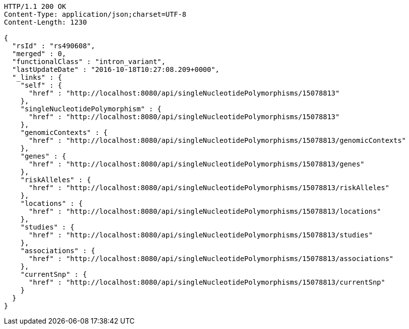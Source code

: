 [source,http,options="nowrap"]
----
HTTP/1.1 200 OK
Content-Type: application/json;charset=UTF-8
Content-Length: 1230

{
  "rsId" : "rs490608",
  "merged" : 0,
  "functionalClass" : "intron_variant",
  "lastUpdateDate" : "2016-10-18T10:27:08.209+0000",
  "_links" : {
    "self" : {
      "href" : "http://localhost:8080/api/singleNucleotidePolymorphisms/15078813"
    },
    "singleNucleotidePolymorphism" : {
      "href" : "http://localhost:8080/api/singleNucleotidePolymorphisms/15078813"
    },
    "genomicContexts" : {
      "href" : "http://localhost:8080/api/singleNucleotidePolymorphisms/15078813/genomicContexts"
    },
    "genes" : {
      "href" : "http://localhost:8080/api/singleNucleotidePolymorphisms/15078813/genes"
    },
    "riskAlleles" : {
      "href" : "http://localhost:8080/api/singleNucleotidePolymorphisms/15078813/riskAlleles"
    },
    "locations" : {
      "href" : "http://localhost:8080/api/singleNucleotidePolymorphisms/15078813/locations"
    },
    "studies" : {
      "href" : "http://localhost:8080/api/singleNucleotidePolymorphisms/15078813/studies"
    },
    "associations" : {
      "href" : "http://localhost:8080/api/singleNucleotidePolymorphisms/15078813/associations"
    },
    "currentSnp" : {
      "href" : "http://localhost:8080/api/singleNucleotidePolymorphisms/15078813/currentSnp"
    }
  }
}
----